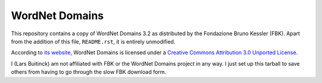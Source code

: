 WordNet Domains
===============

This repository contains a copy of WordNet Domains 3.2 as distributed by the
Fondazione Bruno Kessler (FBK). Apart from the addition of this file,
``README.rst``, it is entirely unmodified.

According to `its website <http://wndomains.fbk.eu/download.html>`_,
WordNet Domains is licensed under a `Creative Commons Attribution 3.0
Unported License <http://creativecommons.org/licenses/by/3.0/>`_.

I (Lars Buitinck) am not affiliated with FBK or the WordNet Domains project in
any way. I just set up this tarball to save others from having to go through
the slow FBK download form.
